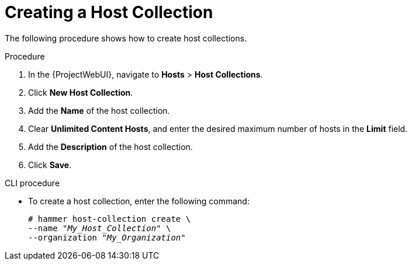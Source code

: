 [id="Creating_a_Host_Collection_{context}"]
= Creating a Host Collection

The following procedure shows how to create host collections.

.Procedure
. In the {ProjectWebUI}, navigate to *Hosts* > *Host Collections*.
. Click *New Host Collection*.
. Add the *Name* of the host collection.
. Clear *Unlimited Content Hosts*, and enter the desired maximum number of hosts in the *Limit* field.
. Add the *Description* of the host collection.
. Click *Save*.

.CLI procedure
* To create a host collection, enter the following command:
+
[options="nowrap", subs="+quotes,attributes"]
----
# hammer host-collection create \
--name "_My_Host_Collection_" \
--organization "_My_Organization_"
----
